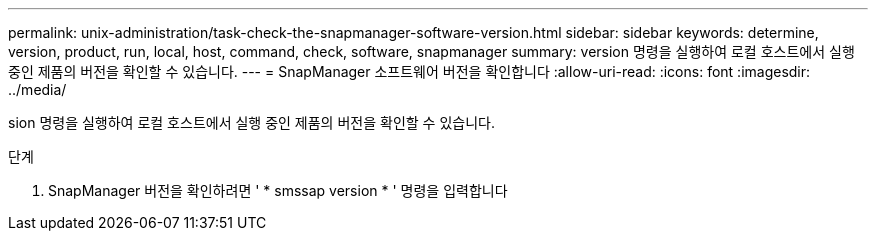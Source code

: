 ---
permalink: unix-administration/task-check-the-snapmanager-software-version.html 
sidebar: sidebar 
keywords: determine, version, product, run, local, host, command, check, software, snapmanager 
summary: version 명령을 실행하여 로컬 호스트에서 실행 중인 제품의 버전을 확인할 수 있습니다. 
---
= SnapManager 소프트웨어 버전을 확인합니다
:allow-uri-read: 
:icons: font
:imagesdir: ../media/


[role="lead"]
sion 명령을 실행하여 로컬 호스트에서 실행 중인 제품의 버전을 확인할 수 있습니다.

.단계
. SnapManager 버전을 확인하려면 ' * smssap version * ' 명령을 입력합니다

